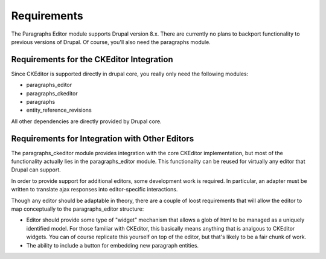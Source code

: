 Requirements
==============================================================

The Paragraphs Editor module supports Drupal version 8.x. There are currently
no plans to backport functionality to previous versions of Drupal. Of course,
you'll also need the paragraphs module.

Requirements for the CKEditor Integration
----------------------------------------------

Since CKEditor is supported directly in drupal core, you really only need the
following modules:

* paragraphs_editor
* paragraphs_ckeditor
* paragraphs
* entity_reference_revisions

All other dependencies are directly provided by Drupal core.

Requirements for Integration with Other Editors
-------------------------------------------------

The paragraphs_ckeditor module provides integration with the core CKEditor
implementation, but most of the functionality actually lies in the
paragraphs_editor module. This functionality can be reused for virtually any
editor that Drupal can support.

In order to provide support for additional editors, some development work is
required. In particular, an adapter must be written to translate ajax responses
into editor-specific interactions.

Though any editor should be adaptable in theory, there are a couple of
loost requirements that will allow the editor to map conceptually to the
paragraphs_editor structure:

* Editor should provide some type of "widget" mechanism that allows a glob of
  html to be managed as a uniquely identified model. For those familiar with
  CKEditor, this basically means anything that is analgous to CKEditor widgets.
  You can of course replicate this yourself on top of the editor, but that's
  likely to be a fair chunk of work.
* The ability to include a button for embedding new paragraph entities.
